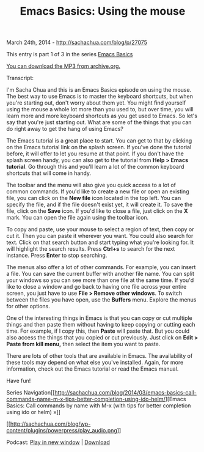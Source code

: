 #+TITLE: Emacs Basics: Using the mouse

March 24th, 2014 -
[[http://sachachua.com/blog/p/27075][http://sachachua.com/blog/p/27075]]

This entry is part 1 of 3 in the series
[[http://sachachua.com/blog/series/emacs-basics-2/][Emacs Basics]]

[[http://archive.org/download/EmacsBasicsUsingTheMouse/Emacs-Basics-Using-the-Mouse.mp3][You
can download the MP3 from archive.org.]]

Transcript:

I'm Sacha Chua and this is an Emacs Basics episode on using the mouse.
The best way to use Emacs is to master the keyboard shortcuts, but when
you're starting out, don't worry about them yet. You might find yourself
using the mouse a whole lot more than you used to, but over time, you
will learn more and more keyboard shortcuts as you get used to Emacs. So
let's say that you're just starting out. What are some of the things
that you can do right away to get the hang of using Emacs?

The Emacs tutorial is a great place to start. You can get to that by
clicking on the Emacs tutorial link on the splash screen. If you've done
the tutorial before, it will offer to let you resume at that point. If
you don't have the splash screen handy, you can also get to the tutorial
from *Help > Emacs tutorial*. Go through this and you'll learn a lot of
the common keyboard shortcuts that will come in handy.

The toolbar and the menu will also give you quick access to a lot of
common commands. If you'd like to create a new file or open an existing
file, you can click on the *New file* icon located in the top left. You
can specify the file, and if the file doesn't exist yet, it will create
it. To save the file, click on the *Save* icon. If you'd like to close a
file, just click on the *X* mark. You can open the file again using the
toolbar icon.

To copy and paste, use your mouse to select a region of text, then copy
or cut it. Then you can paste it wherever you want. You could also
search for text. Click on that search button and start typing what
you're looking for. It will highlight the search results. Press *Ctrl+s*
to search for the next instance. Press *Enter* to stop searching.

The menus also offer a lot of other commands. For example, you can
insert a file. You can save the current buffer with another file name.
You can split your windows so you can see more than one file at the same
time. If you'd like to close a window and go back to having one file
across your entire screen, you just have to use *File > Remove other
windows*. To switch between the files you have open, use the *Buffers*
menu. Explore the menus for other options.

One of the interesting things in Emacs is that you can copy or cut
multiple things and then paste them without having to keep copying or
cutting each time. For example, if I copy this, then *Paste* will paste
that. But you could also access the things that you copied or cut
previously. Just click on *Edit > Paste from kill menu,* then select the
item you want to paste.

There are lots of other tools that are available in Emacs. The
availability of these tools may depend on what else you've installed.
Again, for more information, check out the Emacs tutorial or read the
Emacs manual.

Have fun!

Series
Navigation[[http://sachachua.com/blog/2014/03/emacs-basics-call-commands-name-m-x-tips-better-completion-using-ido-helm/][Emacs
Basics: Call commands by name with M-x (with tips for better completion
using ido or helm) »]]

[[http://archive.org/download/EmacsBasicsUsingTheMouse/Emacs-Basics-Using-the-Mouse.mp3][[[http://sachachua.com/blog/wp-content/plugins/powerpress/play_audio.png]]]]

Podcast:
[[http://archive.org/download/EmacsBasicsUsingTheMouse/Emacs-Basics-Using-the-Mouse.mp3][Play
in new window]] |
[[http://archive.org/download/EmacsBasicsUsingTheMouse/Emacs-Basics-Using-the-Mouse.mp3][Download]]
